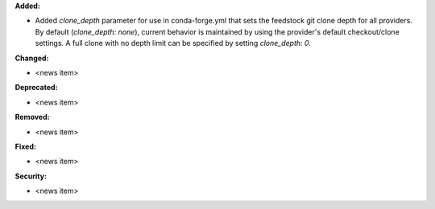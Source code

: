 **Added:**

* Added `clone_depth` parameter for use in conda-forge.yml that sets the feedstock git clone depth for all providers. By default (`clone_depth: none`), current behavior is maintained by using the provider's default checkout/clone settings. A full clone with no depth limit can be specified by setting `clone_depth: 0`.

**Changed:**

* <news item>

**Deprecated:**

* <news item>

**Removed:**

* <news item>

**Fixed:**

* <news item>

**Security:**

* <news item>
